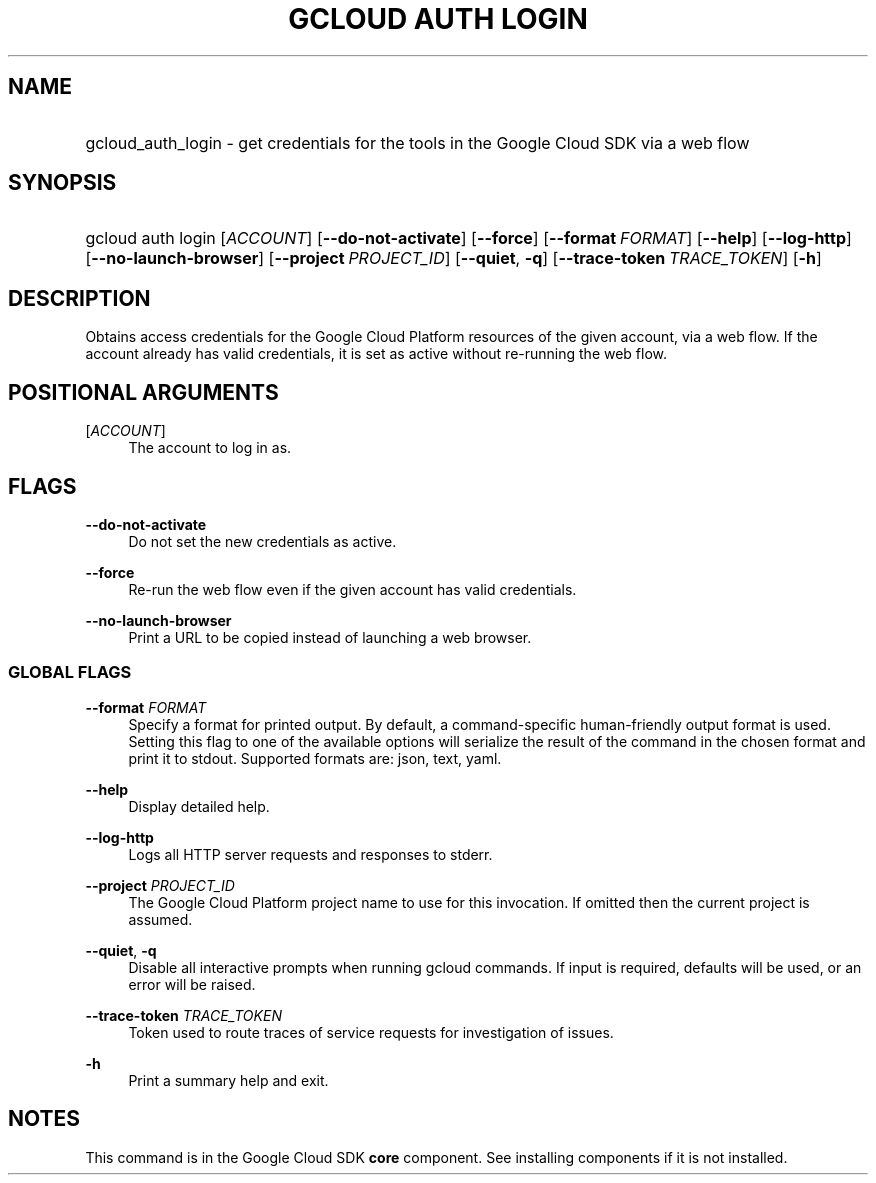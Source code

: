 .TH "GCLOUD AUTH LOGIN" "1" "" "" ""
.ie \n(.g .ds Aq \(aq
.el       .ds Aq '
.nh
.ad l
.SH "NAME"
.HP
gcloud_auth_login \- get credentials for the tools in the Google Cloud SDK via a web flow
.SH "SYNOPSIS"
.HP
gcloud\ auth\ login [\fIACCOUNT\fR] [\fB\-\-do\-not\-activate\fR] [\fB\-\-force\fR] [\fB\-\-format\fR\ \fIFORMAT\fR] [\fB\-\-help\fR] [\fB\-\-log\-http\fR] [\fB\-\-no\-launch\-browser\fR] [\fB\-\-project\fR\ \fIPROJECT_ID\fR] [\fB\-\-quiet\fR,\ \fB\-q\fR] [\fB\-\-trace\-token\fR\ \fITRACE_TOKEN\fR] [\fB\-h\fR]
.SH "DESCRIPTION"
.sp
Obtains access credentials for the Google Cloud Platform resources of the given account, via a web flow\&. If the account already has valid credentials, it is set as active without re\-running the web flow\&.
.SH "POSITIONAL ARGUMENTS"
.PP
[\fIACCOUNT\fR]
.RS 4
The account to log in as\&.
.RE
.SH "FLAGS"
.PP
\fB\-\-do\-not\-activate\fR
.RS 4
Do not set the new credentials as active\&.
.RE
.PP
\fB\-\-force\fR
.RS 4
Re\-run the web flow even if the given account has valid credentials\&.
.RE
.PP
\fB\-\-no\-launch\-browser\fR
.RS 4
Print a URL to be copied instead of launching a web browser\&.
.RE
.SS "GLOBAL FLAGS"
.PP
\fB\-\-format\fR \fIFORMAT\fR
.RS 4
Specify a format for printed output\&. By default, a command\-specific human\-friendly output format is used\&. Setting this flag to one of the available options will serialize the result of the command in the chosen format and print it to stdout\&. Supported formats are:
json,
text,
yaml\&.
.RE
.PP
\fB\-\-help\fR
.RS 4
Display detailed help\&.
.RE
.PP
\fB\-\-log\-http\fR
.RS 4
Logs all HTTP server requests and responses to stderr\&.
.RE
.PP
\fB\-\-project\fR \fIPROJECT_ID\fR
.RS 4
The Google Cloud Platform project name to use for this invocation\&. If omitted then the current project is assumed\&.
.RE
.PP
\fB\-\-quiet\fR, \fB\-q\fR
.RS 4
Disable all interactive prompts when running gcloud commands\&. If input is required, defaults will be used, or an error will be raised\&.
.RE
.PP
\fB\-\-trace\-token\fR \fITRACE_TOKEN\fR
.RS 4
Token used to route traces of service requests for investigation of issues\&.
.RE
.PP
\fB\-h\fR
.RS 4
Print a summary help and exit\&.
.RE
.SH "NOTES"
.sp
This command is in the Google Cloud SDK \fBcore\fR component\&. See installing components if it is not installed\&.
